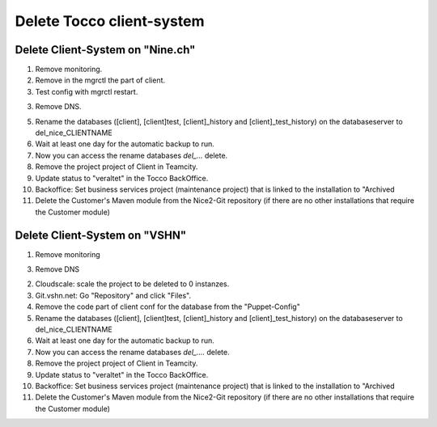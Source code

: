 Delete Tocco client-system
^^^^^^^^^^^^^^^^^^^^^^^^^^

Delete Client-System on "Nine.ch"
=================================

1. Remove monitoring.

2. Remove in the mgrctl the part of client.

3. Test config with mgrctl restart.

3. Remove DNS.

5. Rename the databases ([client], [client]test, [client]_history and [client]_test_history) on the databaseserver to del_nice_CLIENTNAME

6. Wait at least one day for the automatic backup to run.

7. Now you can access the rename databases `del_...` delete.

8. Remove the project project of Client in Teamcity.

9. Update status to "veraltet" in the Tocco BackOffice.

10. Backoffice: Set business services project (maintenance project) that is linked to the installation to "Archived

11. Delete the Customer's Maven module from the Nice2-Git repository (if there are no other installations that require the Customer module)



Delete Client-System on "VSHN"
==============================

1. Remove monitoring

3. Remove DNS

2. Cloudscale: scale the project to be deleted to 0 instanzes.

3. Git.vshn.net: Go "Repository" and click "Files".

4. Remove the code part of client conf for the database from the "Puppet-Config"

5. Rename the databases ([client], [client]test, [client]_history and [client]_test_history) on the databaseserver to del_nice_CLIENTNAME

6. Wait at least one day for the automatic backup to run.

7. Now you can access the rename databases `del_....` delete.

8. Remove the project project of Client in Teamcity.

9. Update status to "veraltet" in the Tocco BackOffice.

10. Backoffice: Set business services project (maintenance project) that is linked to the installation to "Archived

11. Delete the Customer's Maven module from the Nice2-Git repository (if there are no other installations that require the Customer module)

